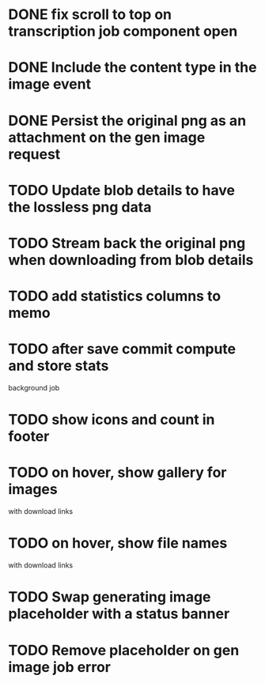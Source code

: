:PROPERTIES:
:CATEGORY: tmp
:END:

* DONE fix scroll to top on transcription job component open
  CLOSED: [2024-03-18 Mon 22:17]
* DONE Include the content type in the image event
CLOSED: [2024-03-21 Thu 16:04]
* DONE Persist the original png as an attachment on the gen image request
  CLOSED: [2024-03-21 Thu 22:02]
* TODO Update blob details to have the lossless png data
* TODO Stream back the original png when downloading from blob details
* TODO add statistics columns to memo
* TODO after save commit compute and store stats
  background job
* TODO show icons and count in footer
* TODO on hover, show gallery for images
  with download links
* TODO on hover, show file names
  with download links
* TODO Swap generating image placeholder with a status banner
* TODO Remove placeholder on gen image job error
